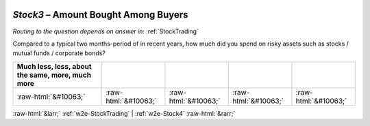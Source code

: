 .. _w2e-Stock3:

 
 .. role:: raw-html(raw) 
        :format: html 

`Stock3` – Amount Bought Among Buyers
=================================
*Routing to the question depends on answer in:* :ref:`StockTrading`

Compared to a typical two months-period of in recent years, how much did you spend on risky assets such as stocks / mutual funds / corporate bonds?

.. csv-table::
   :delim: |
   :header: Much less, less, about the same, more, much more

           :raw-html:`&#10063;`|:raw-html:`&#10063;`|:raw-html:`&#10063;`|:raw-html:`&#10063;`|:raw-html:`&#10063;`

.. image:: ../_screenshots/w2-Stock3.png


:raw-html:`&larr;` :ref:`w2e-StockTrading` | :ref:`w2e-Stock4` :raw-html:`&rarr;`
